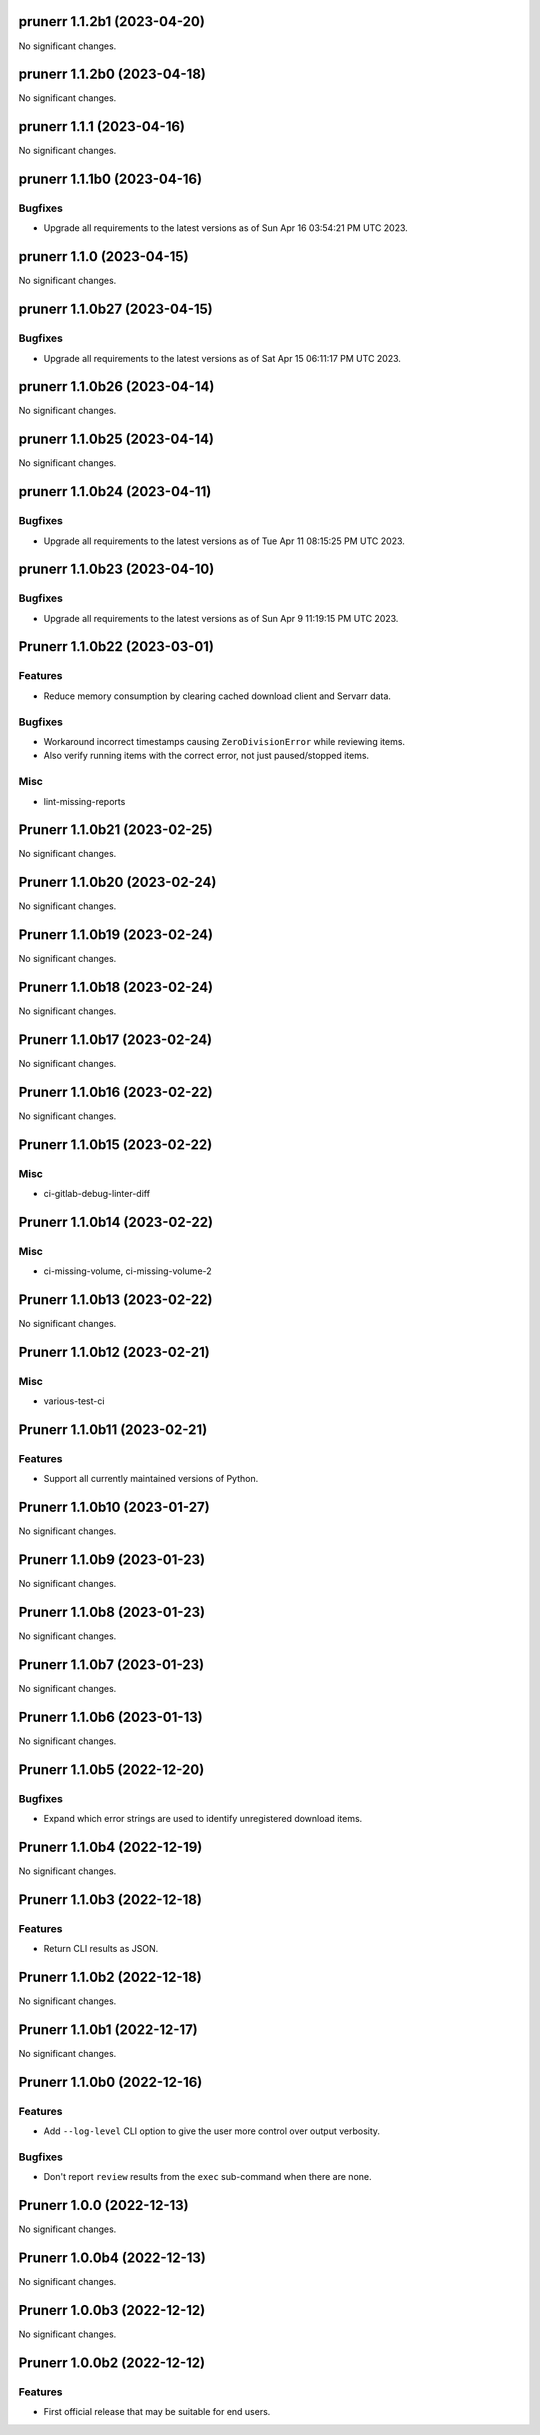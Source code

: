 prunerr 1.1.2b1 (2023-04-20)
============================

No significant changes.


prunerr 1.1.2b0 (2023-04-18)
============================

No significant changes.


prunerr 1.1.1 (2023-04-16)
==========================

No significant changes.


prunerr 1.1.1b0 (2023-04-16)
============================

Bugfixes
--------

- Upgrade all requirements to the latest versions as of Sun Apr 16 03:54:21 PM UTC 2023.


prunerr 1.1.0 (2023-04-15)
==========================

No significant changes.


prunerr 1.1.0b27 (2023-04-15)
=============================

Bugfixes
--------

- Upgrade all requirements to the latest versions as of Sat Apr 15 06:11:17 PM UTC 2023.


prunerr 1.1.0b26 (2023-04-14)
=============================

No significant changes.


prunerr 1.1.0b25 (2023-04-14)
=============================

No significant changes.


prunerr 1.1.0b24 (2023-04-11)
=============================

Bugfixes
--------

- Upgrade all requirements to the latest versions as of Tue Apr 11 08:15:25 PM UTC 2023.


prunerr 1.1.0b23 (2023-04-10)
=============================

Bugfixes
--------

- Upgrade all requirements to the latest versions as of Sun Apr  9 11:19:15 PM UTC 2023.


Prunerr 1.1.0b22 (2023-03-01)
=============================

Features
--------

- Reduce memory consumption by clearing cached download client and Servarr data.


Bugfixes
--------

- Workaround incorrect timestamps causing ``ZeroDivisionError`` while reviewing items.
- Also verify running items with the correct error, not just paused/stopped items.


Misc
----

- lint-missing-reports


Prunerr 1.1.0b21 (2023-02-25)
=============================

No significant changes.


Prunerr 1.1.0b20 (2023-02-24)
=============================

No significant changes.


Prunerr 1.1.0b19 (2023-02-24)
=============================

No significant changes.


Prunerr 1.1.0b18 (2023-02-24)
=============================

No significant changes.


Prunerr 1.1.0b17 (2023-02-24)
=============================

No significant changes.


Prunerr 1.1.0b16 (2023-02-22)
=============================

No significant changes.


Prunerr 1.1.0b15 (2023-02-22)
=============================

Misc
----

- ci-gitlab-debug-linter-diff


Prunerr 1.1.0b14 (2023-02-22)
=============================

Misc
----

- ci-missing-volume, ci-missing-volume-2


Prunerr 1.1.0b13 (2023-02-22)
=============================

No significant changes.


Prunerr 1.1.0b12 (2023-02-21)
=============================

Misc
----

- various-test-ci


Prunerr 1.1.0b11 (2023-02-21)
=============================

Features
--------

- Support all currently maintained versions of Python.


Prunerr 1.1.0b10 (2023-01-27)
=============================

No significant changes.


Prunerr 1.1.0b9 (2023-01-23)
============================

No significant changes.


Prunerr 1.1.0b8 (2023-01-23)
============================

No significant changes.


Prunerr 1.1.0b7 (2023-01-23)
============================

No significant changes.


Prunerr 1.1.0b6 (2023-01-13)
============================

No significant changes.


Prunerr 1.1.0b5 (2022-12-20)
============================

Bugfixes
--------

- Expand which error strings are used to identify unregistered download items.


Prunerr 1.1.0b4 (2022-12-19)
============================

No significant changes.


Prunerr 1.1.0b3 (2022-12-18)
============================

Features
--------

- Return CLI results as JSON.


Prunerr 1.1.0b2 (2022-12-18)
============================

No significant changes.


Prunerr 1.1.0b1 (2022-12-17)
============================

No significant changes.


Prunerr 1.1.0b0 (2022-12-16)
============================

Features
--------

- Add ``--log-level`` CLI option to give the user more control over output verbosity.


Bugfixes
--------

- Don't report ``review`` results from the ``exec`` sub-command when there are none.


Prunerr 1.0.0 (2022-12-13)
==========================

No significant changes.


Prunerr 1.0.0b4 (2022-12-13)
============================

No significant changes.


Prunerr 1.0.0b3 (2022-12-12)
============================

No significant changes.


Prunerr 1.0.0b2 (2022-12-12)
============================

Features
--------

- First official release that may be suitable for end users.
